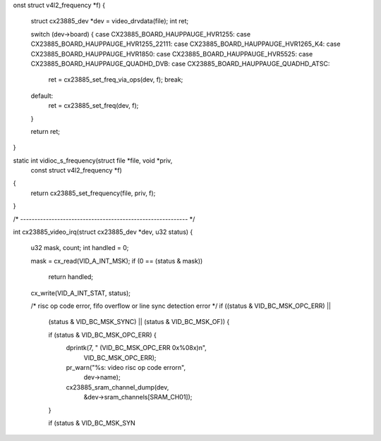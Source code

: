 onst struct v4l2_frequency *f)
{
	struct cx23885_dev *dev = video_drvdata(file);
	int ret;

	switch (dev->board) {
	case CX23885_BOARD_HAUPPAUGE_HVR1255:
	case CX23885_BOARD_HAUPPAUGE_HVR1255_22111:
	case CX23885_BOARD_HAUPPAUGE_HVR1265_K4:
	case CX23885_BOARD_HAUPPAUGE_HVR1850:
	case CX23885_BOARD_HAUPPAUGE_HVR5525:
	case CX23885_BOARD_HAUPPAUGE_QUADHD_DVB:
	case CX23885_BOARD_HAUPPAUGE_QUADHD_ATSC:
		ret = cx23885_set_freq_via_ops(dev, f);
		break;
	default:
		ret = cx23885_set_freq(dev, f);
	}

	return ret;
}

static int vidioc_s_frequency(struct file *file, void *priv,
	const struct v4l2_frequency *f)
{
	return cx23885_set_frequency(file, priv, f);
}

/* ----------------------------------------------------------- */

int cx23885_video_irq(struct cx23885_dev *dev, u32 status)
{
	u32 mask, count;
	int handled = 0;

	mask   = cx_read(VID_A_INT_MSK);
	if (0 == (status & mask))
		return handled;

	cx_write(VID_A_INT_STAT, status);

	/* risc op code error, fifo overflow or line sync detection error */
	if ((status & VID_BC_MSK_OPC_ERR) ||
		(status & VID_BC_MSK_SYNC) ||
		(status & VID_BC_MSK_OF)) {

		if (status & VID_BC_MSK_OPC_ERR) {
			dprintk(7, " (VID_BC_MSK_OPC_ERR 0x%08x)\n",
				VID_BC_MSK_OPC_ERR);
			pr_warn("%s: video risc op code error\n",
				dev->name);
			cx23885_sram_channel_dump(dev,
				&dev->sram_channels[SRAM_CH01]);
		}

		if (status & VID_BC_MSK_SYN
